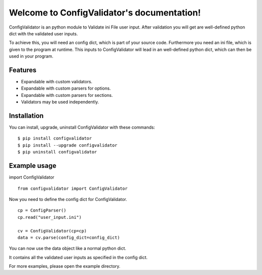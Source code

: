 .. ConfigValidator documentation master file, created by
   sphinx-quickstart on Fri Jul 10 23:06:45 2015.
   You can adapt this file completely to your liking, but it should at least
   contain the root `toctree` directive.

Welcome to ConfigValidator's documentation!
===========================================


ConfigValidator is an python module to Validate ini File user input.
After validation you will get are well-defined python dict with the validated user inputs.

To achieve this, you will need an config dict, which is part of your source code. 
Furthermore you need an ini file, which is given to the program at runtime. 
This inputs to ConfigValidator will lead in an well-defined python dict, which can then be used in your program.


Features
--------

* Expandable with custom validators.

* Expandable with custom parsers for options.

* Expandable with custom parsers for sections.

* Validators may be used independently.


Installation
------------

You can install, upgrade, uninstall ConfigValidator with these commands::

  $ pip install configvalidator
  $ pip install --upgrade configvalidator
  $ pip uninstall configvalidator


Example usage
-------------

import ConfigValidator
::

  from configvalidator import ConfigValidator

Now you need to define the config dict for ConfigValidator.
::

  cp = ConfigParser()
  cp.read("user_input.ini")

  cv = ConfigValidator(cp=cp)
  data = cv.parse(config_dict=config_dict)

You can now use the data object like a normal python dict.

It contains all the validated user inputs as specified in the config dict.

For more examples, please open the example directory.
